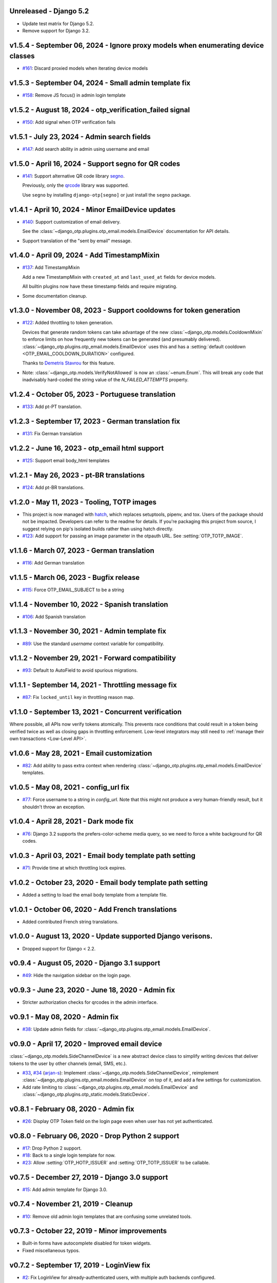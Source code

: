 Unreleased - Django 5.2
--------------------------------------------------------------------------------

- Update test matrix for Django 5.2.
- Remove support for Django 3.2.


v1.5.4 - September 06, 2024 - Ignore proxy models when enumerating device classes
--------------------------------------------------------------------------------

- `#161`_: Discard proxied models when iterating device models

.. _#161: https://github.com/django-otp/django-otp/pull/161


v1.5.3 - September 04, 2024 - Small admin template fix
--------------------------------------------------------------------------------

- `#158`_: Remove JS focus() in admin login template

.. _#158: https://github.com/django-otp/django-otp/pull/158


v1.5.2 - August 18, 2024 - otp_verification_failed signal
--------------------------------------------------------------------------------

- `#150`_: Add signal when OTP verification fails

.. _#150: https://github.com/django-otp/django-otp/pull/150


v1.5.1 - July 23, 2024 - Admin search fields
--------------------------------------------------------------------------------

- `#147`_: Add search ability in admin using username and email

.. _#147: https://github.com/django-otp/django-otp/pull/147


v1.5.0 - April 16, 2024 - Support segno for QR codes
--------------------------------------------------------------------------------

- `#141`_: Support alternative QR code library `segno`_.

  Previously, only the `qrcode`_ library was supported.

  Use ``segno`` by installing ``django-otp[segno]`` or just install the
  ``segno`` package.

.. _#141: https://github.com/django-otp/django-otp/issues/141
.. _segno: https://pypi.python.org/pypi/segno/


v1.4.1 - April 10, 2024 - Minor EmailDevice updates
--------------------------------------------------------------------------------

- `#140`_: Support customization of email delivery.

  See the :class:`~django_otp.plugins.otp_email.models.EmailDevice`
  documentation for API details.

- Support translation of the "sent by email" message.

.. _#140: https://github.com/django-otp/django-otp/pull/140


v1.4.0 - April 09, 2024 - Add TimestampMixin
--------------------------------------------------------------------------------

- `#137`_: Add TimestampMixin

  Add a new TimestampMixin with ``created_at`` and ``last_used_at`` fields for
  device models.

  All builtin plugins now have these timestamp fields and require migrating.

- Some documentation cleanup.

.. _#137: https://github.com/django-otp/django-otp/pull/137


v1.3.0 - November 08, 2023 - Support cooldowns for token generation
--------------------------------------------------------------------------------

- `#122`_: Added throttling to token generation.

  Devices that generate random tokens can take advantage of the new
  :class:`~django_otp.models.CooldownMixin` to enforce limits on how frequently
  new tokens can be generated (and presumably delivered).
  :class:`~django_otp.plugins.otp_email.models.EmailDevice` uses this and has a
  :setting:`default cooldown <OTP_EMAIL_COOLDOWN_DURATION>` configured.

  Thanks to `Demetris Stavrou`_ for this feature.

- Note: :class:`~django_otp.models.VerifyNotAllowed` is now an
  :class:`~enum.Enum`. This will break any code that inadvisably hard-coded the
  string value of the `N_FAILED_ATTEMPTS` property.

.. _#122: https://github.com/django-otp/django-otp/pull/122
.. _Demetris Stavrou: https://github.com/demestav


v1.2.4 - October 05, 2023 - Portuguese translation
--------------------------------------------------------------------------------

- `#133`_: Add pt-PT translation.

.. _#133: https://github.com/django-otp/django-otp/pull/133


v1.2.3 - September 17, 2023 - German translation fix
--------------------------------------------------------------------------------

- `#131`_: Fix German translation

.. _#131: https://github.com/django-otp/django-otp/pull/131


v1.2.2 - June 16, 2023 - otp_email html support
--------------------------------------------------------------------------------

- `#125`_: Support email body_html templates

.. _#125: https://github.com/django-otp/django-otp/pull/125


v1.2.1 - May 26, 2023 - pt-BR translations
--------------------------------------------------------------------------------

- `#124`_: Add pt-BR translations.

.. _#124: https://github.com/django-otp/django-otp/pull/124


v1.2.0 - May 11, 2023 - Tooling, TOTP images
--------------------------------------------------------------------------------

- This project is now managed with `hatch`_, which replaces setuptools, pipenv,
  and tox. Users of the package should not be impacted. Developers can refer to
  the readme for details. If you're packaging this project from source, I
  suggest relying on pip's isolated builds rather than using hatch directly.

- `#123`_: Add support for passing an image parameter in the otpauth URL.
  See :setting:`OTP_TOTP_IMAGE`.


.. _hatch: https://hatch.pypa.io/
.. _#123: https://github.com/django-otp/django-otp/pull/123


v1.1.6 - March 07, 2023 - German translation
--------------------------------------------------------------------------------

- `#116`_: Add German translation

.. _#116: https://github.com/django-otp/django-otp/pull/116


v1.1.5 - March 06, 2023 - Bugfix release
--------------------------------------------------------------------------------

- `#115`_: Force OTP_EMAIL_SUBJECT to be a string

.. _#115: https://github.com/django-otp/django-otp/pull/115


v1.1.4 - November 10, 2022 - Spanish translation
--------------------------------------------------------------------------------

- `#106`_: Add Spanish translation

.. _#106: https://github.com/django-otp/django-otp/pull/106


v1.1.3 - November 30, 2021 - Admin template fix
--------------------------------------------------------------------------------

- `#89`_: Use the standard `username` context variable for compatibility.

.. _#89: https://github.com/django-otp/django-otp/pull/89


v1.1.2 - November 29, 2021 - Forward compatibility
--------------------------------------------------------------------------------

- `#93`_: Default to AutoField to avoid spurious migrations.

.. _#93: https://github.com/django-otp/django-otp/issues/93



v1.1.1 - September 14, 2021 - Throttling message fix
--------------------------------------------------------------------------------

- `#87`_: Fix ``locked_until`` key in throttling reason map.

.. _#87: https://github.com/django-otp/django-otp/issues/87


v1.1.0 - September 13, 2021 - Concurrent verification
--------------------------------------------------------------------------------

Where possible, all APIs now verify tokens atomically. This prevents race
conditions that could result in a token being verified twice as well as closing
gaps in throttling enforcement. Low-level integrators may still need to
:ref:`manage their own transactions <Low-Level API>`.


v1.0.6 - May 28, 2021 - Email customization
--------------------------------------------------------------------------------

- `#82`_: Add ability to pass extra context when rendering
  :class:`~django_otp.plugins.otp_email.models.EmailDevice` templates.

.. _#82: https://github.com/django-otp/django-otp/issues/82



v1.0.5 - May 08, 2021 - config_url fix
--------------------------------------------------------------------------------

- `#77`_: Force username to a string in `config_url`. Note that this might not
  produce a very human-friendly result, but it shouldn't throw an exception.

.. _#77: https://github.com/django-otp/django-otp/issues/77


v1.0.4 - April 28, 2021 - Dark mode fix
--------------------------------------------------------------------------------

- `#76`_: Django 3.2 supports the prefers-color-scheme media query, so we need
  to force a white background for QR codes.

.. _#76: https://github.com/django-otp/django-otp/issues/76


v1.0.3 - April 03, 2021 - Email body template path setting
--------------------------------------------------------------------------------

- `#71`_: Provide time at which throttling lock expires.

.. _#71: https://github.com/django-otp/django-otp/issues/71


v1.0.2 - October 23, 2020 - Email body template path setting
--------------------------------------------------------------------------------

- Added a setting to load the email body template from a template file.


v1.0.1 - October 06, 2020 - Add French translations
--------------------------------------------------------------------------------

- Added contributed French string translations.


v1.0.0 - August 13, 2020 - Update supported Django verisons.
--------------------------------------------------------------------------------

- Dropped support for Django < 2.2.


v0.9.4 - August 05, 2020 - Django 3.1 support
--------------------------------------------------------------------------------

- `#49`_: Hide the navigation sidebar on the login page.

.. _#49: https://github.com/django-otp/django-otp/issues/49


v0.9.3 - June 23, 2020 - June 18, 2020 - Admin fix
--------------------------------------------------------------------------------

- Stricter authorization checks for qrcodes in the admin interface.


v0.9.1 - May 08, 2020 - Admin fix
--------------------------------------------------------------------------------

- `#38`_: Update admin fields for
  :class:`~django_otp.plugins.otp_email.models.EmailDevice`.

.. _#38: https://github.com/django-otp/django-otp/pull/38


v0.9.0 - April 17, 2020 - Improved email device
--------------------------------------------------------------------------------

:class:`~django_otp.models.SideChannelDevice` is a new abstract device class to
simplify writing devices that deliver tokens to the user by other channels
(email, SMS, etc.).

- `#33`_, `#34`_ (`arjan-s`_): Implement
  :class:`~django_otp.models.SideChannelDevice`, reimplement
  :class:`~django_otp.plugins.otp_email.models.EmailDevice` on top of it, and
  add a few settings for customization.

- Add rate limiting to
  :class:`~django_otp.plugins.otp_email.models.EmailDevice` and
  :class:`~django_otp.plugins.otp_static.models.StaticDevice`.


.. _#33: https://github.com/django-otp/django-otp/pull/33
.. _#34: https://github.com/django-otp/django-otp/pull/34
.. _arjan-s: https://github.com/arjan-s


v0.8.1 - February 08, 2020 - Admin fix
--------------------------------------------------------------------------------

- `#26`_: Display OTP Token field on the login page even when user has not yet
  authenticated.

.. _#26: https://github.com/django-otp/django-otp/issues/26


v0.8.0 - February 06, 2020 - Drop Python 2 support
--------------------------------------------------------------------------------

- `#17`_: Drop Python 2 support.

- `#18`_: Back to a single login template for now.

- `#23`_: Allow :setting:`OTP_HOTP_ISSUER` and :setting:`OTP_TOTP_ISSUER` to be
  callable.

.. _#17: https://github.com/django-otp/django-otp/pull/17
.. _#18: https://github.com/django-otp/django-otp/pull/18
.. _#23: https://github.com/django-otp/django-otp/pull/23


v0.7.5 - December 27, 2019 - Django 3.0 support
--------------------------------------------------------------------------------

- `#15`_: Add admin template for Django 3.0.

.. _#15: https://github.com/django-otp/django-otp/issues/15


v0.7.4 - November 21, 2019 - Cleanup
--------------------------------------------------------------------------------

- `#10`_: Remove old admin login templates that are confusing some unrelated
  tools.

.. _#10: https://github.com/django-otp/django-otp/issues/10


v0.7.3 - October 22, 2019 - Minor improvements
----------------------------------------------

- Built-in forms have autocomplete disabled for token widgets.

- Fixed miscellaneous typos.


v0.7.2 - September 17, 2019 - LoginView fix
-------------------------------------------

- `#2`_: Fix LoginView for already-authenticated users, with multiple auth
  backends configured.

.. _#2: https://github.com/django-otp/django-otp/issues/2


v0.7.1 - September 12, 2019 - Preliminary Django 3.0 support
------------------------------------------------------------

Removed dependencies on Python 2 compatibility shims in Django < 3.0.


v0.7.0 - August 26, 2019 - Housekeeping
---------------------------------------

Removed obsolete compatibility shims. The testing and support matrix is
unchanged from 0.6.0, so there should be no impact.


v0.6.0 - April 22, 2019 - Failure throttling
--------------------------------------------

- Built-in :ref:`HOTP <hotp-devices>` and :ref:`TOTP <totp-devices>` devices are
  now rate-limited, enforcing exponentially increasing delays between successive
  failures. See the device documentation for information on presenting more
  useful error messages when this happens, as well as for tuning (or disabling)
  this behavior.

  Thanks to Luke Plant for the idea and implementation.


v0.5.2 - February 11 - 2019 - Fix URL encoding
----------------------------------------------

- Fix encoding of otpauth:// URL parameters.


v0.5.1 - October 24, 2018 - Customizable error messages
-------------------------------------------------------

- Error messages in :class:`~django_otp.forms.OTPAuthenticationForm` and
  :class:`~django_otp.forms.OTPTokenForm` can be customized.


v0.5.0 - August 14, 2018 - Django 2.1 support
---------------------------------------------

- Remove dependencies on old non-class login views.

- Drop support for Django < 1.11.


v0.4.3 - March 8, 2018 - Minor static token fix
-----------------------------------------------

- Fix return type of
  :meth:`~django_otp.plugins.otp_static.models.StaticToken.random_token`.


v0.4.2 - December 15, 2017 - addstatictoken fix
-----------------------------------------------

- Fix addstatictoken string handling under Python 3.


v0.4.1 - August 29, 2017 - Misc fixes
-------------------------------------

- Improved handling of device persistent identifiers.

- Make sure default keys are unicode values.


v0.4.0 - July 19, 2017 - Update support matrix
----------------------------------------------

- Fix addstatictoken on Django 1.10+.

- Drop support for versions of Django that are past EOL.


v0.3.14 - May 30, 2017 - addstatictoken fix
-------------------------------------------

- Update addstatictoken command for current Django versions.


v0.3.13 - April 11, 2017 - Pickle compatibility
-----------------------------------------------

- Allow verified users to be pickled.


v0.3.12 - April 2, 2017 - Forward compatibility
-----------------------------------------------

- Minor fixes for Django 1.11 and 2.0.


v0.3.11 - March 8, 2017 - Built-in QR Code support
--------------------------------------------------

- Generate HOTP and TOTP otpauth URLs and corresponding QR Codes. To enable this
  feature, install ``django-otp[qrcode]`` or just install the `qrcode`_ package.

- Support for Python 2.6 and Django 1.4 were dropped in this version (long
  overdue).

.. _qrcode: https://pypi.python.org/pypi/qrcode/


v0.3.8 - November 27, 2016 - Forward compatbility for Django 2.0
----------------------------------------------------------------

- Treat :attr:`~django.contrib.auth.models.User.is_authenticated` and
  :attr:`~django.contrib.auth.models.User.is_anonymous` as properties in Django
  1.10 and later.

- Add explict on_delete behavior for all foreign keys.


v0.3.7 - September 24, 2016 - Convenience API
---------------------------------------------

- Added a convenience API for verifying TOTP tokens:
  :meth:`django_otp.oath.TOTP.verify`.


v0.3.6 - September 4, 2016 - Django 1.10
----------------------------------------

- Don't break the laziness of ``request.user``.

- Improved error message for invalid tokens.

- Support the new middleware API in Django 1.10.


v0.3.5 - April 13, 2016 - Fix default TOTP key
----------------------------------------------

- The default (random) key for a new TOTP device is now forced to a unicode
  string.


v0.3.4 - January 10, 2016 - Python 3 cleanup
--------------------------------------------

- All modules include all four Python 3 __future__ imports for consistency.

- Migrations no longer have byte strings in them.


v0.3.3 - October 15, 2015 - Django 1.9
--------------------------------------

- Fix the addstatictoken management command under Django 1.9.


v0.3.2 - October 11, 2015 - Django 1.8
--------------------------------------

- Stop importing models into the root of the package.

- Use ModelAdmin.raw_id_fields for foreign keys to users.

- General cleanup and compatibility with Django 1.9a1.


v0.3.1 - April 3, 2015 - Django 1.8
-----------------------------------

- Add support for the new app registry, when available.

- Add Django 1.8 to the test matrix and fix a few test bugs.


v0.3.0 - February 7, 2015 - Support Django migrations
-----------------------------------------------------

- All plugins now have both Django and South migrations. Please see the `upgrade
  notes`_ for details on upgrading from previous versions.

.. _upgrade notes: https://pythonhosted.org/django-otp/overview.html#upgrading


v0.2.7 - April 26, 2014 - Fix for Custom user models with South
---------------------------------------------------------------

- Updated the otp_totp South migrations to support custom user models. Thanks to
  https://bitbucket.org/robirichter.


v0.2.6 - April 18, 2014 - Fix for Python 3.2 with South
-------------------------------------------------------

- Removed South-generated unicode string literals.


v0.2.4 - April 15, 2014 - TOTP plugin fix (migration warning)
-------------------------------------------------------------

- Per the RFC, :class:`~django_otp.plugins.otp_totp.models.TOTPDevice` will no
  longer verify the same token twice.

- Cosmetic fixes to the admin login form on Django 1.6.

.. warning::

    This includes a model change in TOTPDevice. If you are upgrading and your
    project uses South, you should first convert it to South with ``manage
    migrate otp_totp 0001 --fake``. If you're not using South, you will need to
    generate and run the appropriate SQL manually.


v0.2.3 - March 3, 2014 - Fix pickling
-------------------------------------

- OTPMiddleware no longer interferes with pickling request.user.


v0.2.2 - December 31, 2013 - Require Django 1.4.2
-------------------------------------------------

- Update Django requirement to 1.4.2, the first version with django.utils.six.


v0.2.1 - November 19, 2013 - Bug fix
------------------------------------

- Fix unicode representation of devices in some exotic scenarios.


v0.2.0 - November 10, 2013 - Django 1.6
---------------------------------------

- Now supports Django 1.4 to 1.6 on Python 2.6, 2.7, 3.2, and 3.3. This is the
  first release for Python 3.


v0.1.8 - August 20, 2013 - user_has_device API
-----------------------------------------------

- Add :func:`django_otp.user_has_device` to detect whether a user has any
  devices configured. This change supports a fix in django-otp-agents 0.1.4.


v0.1.7 - July 3, 2013 - Decorator improvement
-----------------------------------------------

- Add if_configured argument to :func:`~django_otp.decorators.otp_required`.


v0.1.6 - May 9, 2013 - Unit test improvements
---------------------------------------------

- Major unit test cleanup. Tests should pass or be skipped under all supported
  versions of Django, with or without custom users and timzeone support.


v0.1.5 - May 8, 2013 - OTPAdminSite improvement
-----------------------------------------------

- OTPAdminSite now selects an apporpriate login template automatically, based on
  the current Django version. Django versions 1.3 to 1.5 are currently
  supported.

- Unit test cleanup.


v0.1.3 - March 10, 2013 - Django 1.5 compatibility
--------------------------------------------------

- Add support for custom user models in Django 1.5.

- Stop using ``Device.objects``: Django doesn't allow access to an abstract
  model's manager any more.


v0.1.2 - October 8, 2012 - Bug fix
----------------------------------

- Fix an exception when an empty login form is submitted.


v0.1.0 - August 20, 2012 - Initial Release
------------------------------------------

Initial release.
